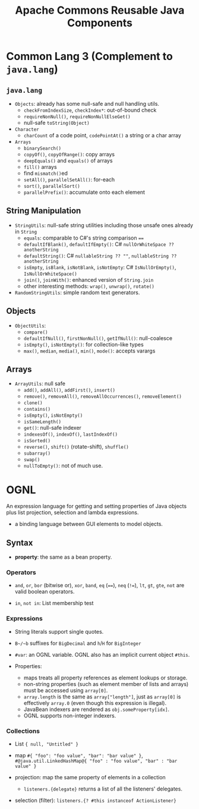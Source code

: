 #+TITLE: Apache Commons Reusable Java Components

* Common Lang 3 (Complement to ~java.lang~)

** ~java.lang~

-  ~Objects~: already has some null-safe and null handling utils.
  + ~checkFromIndexSize~, ~checkIndex*~: out-of-bound check
  + ~requireNonNull()~, ~requireNonNullElseGet()~
  + null-safe ~toString(Object)~

- ~Character~
  + ~charCount~ of a code point, ~codePointAt()~ a string or a char array

- ~Arrays~
  + ~binarySearch()~
  + ~copyOf()~, ~copyOfRange()~: copy arrays
  + ~deepEquals()~ and ~equals()~ of arrays
  + ~fill()~ arrays
  + find ~mismatch()~​ed
  + ~setAll()~, ~parallelSetAll()~: for-each
  + ~sort()~, ~parallelSort()~
  + ~parallelPrefix()~: accumulate onto each element

** String Manipulation

- ~StringUtils~: null-safe string utilities including those unsafe ones already in ~String~
  + ~equals~: comparable to C#'s string comparison ~==~
  + ~defaultIfBlank()~, ~defaultIfEmpty()~: C# ~nullOrWhiteSpace ?? anotherString~
  + ~defaultString()~: C# ~nullableString ?? ""~, ~nullableString ?? anotherString~
  + ~isEmpty~, ~isBlank~, ~isNotBlank~, ~isNotEmpty~: C# ~IsNullOrEmpty()~, ~IsNullOrWhiteSpace()~
  + ~join()~, ~joinWith()~: enhanced version of ~String.join~
  + other interesting methods: ~wrap()~, ~unwrap()~, ~rotate()~

- ~RandomStringUtils~: simple random text generators.

** Objects

- ~ObjectUtils~:
  + ~compare()~
  + ~defaultIfNull()~, ~firstNonNull()~, ~getIfNull()~: null-coalesce
  + ~isEmpty()~, ~isNotEmpty()~: for collection-like types
  + ~max()~, ~median~, ~media()~, ~min()~, ~mode()~: accepts varargs

** Arrays

- ~ArrayUtils~: null safe
  + ~add()~, ~addAll()~, ~addFirst()~, ~insert()~
  + ~remove()~, ~removeAll()~, ~removeAllOccurrences()~, ~removeElement()~
  + ~clone()~
  + ~contains()~
  + ~isEmpty()~, ~isNotEmpty()~
  + ~isSameLength()~
  + ~get()~: null-safe indexer
  + ~indexesOf()~, ~indexOf()~, ~lastIndexOf()~
  + ~isSorted()~
  + ~reverse()~, ~shift()~ (rotate-shift), ~shuffle()~
  + ~subarray()~
  + ~swap()~
  + ~nullToEmpty()~: not of much use.


* OGNL

An expression language for getting and setting properties of Java objects plus list projection, selection and lambda expressions.

- a binding language between GUI elements to model objects.

** Syntax

- *property*: the same as a bean property.

*** Operators

- ~and~, ~or~, ~bor~ (bitwise or), ~xor~, ~band~, ~eq~ (~==~), ~neq~ (~!=~), ~lt~, ~gt~, ~gte~, ~not~ are valid boolean operators.

- ~in~, ~not in~: List membership test

*** Expressions

- String literals support single quotes.

- ~B~/​~b~ suffixes for ~BigDecimal~ and ~h~​/​~H~​ for ~BigInteger~

- ~#var~: an OGNL variable. OGNL also has an implicit current object ~#this~.

- Properties:
  + maps treats all property references as element lookups or storage.
  + non-string properties (such as element member of lists and arrays) must be accessed using ~array[0]~.
  + ~array.length~ is the same as ~array["length"]~, just as ~array[0]~ is effectively ~array.0~ (even though this expression is illegal).
  + JavaBean indexers are rendered as ~obj.someProperty[idx]~.
  + OGNL supports non-integer indexers.

*** Collections

- List ~{ null, "Untitled" }~

- map ~#{ "foo": "foo value", "bar": "bar value" }~, ~#@java.util.LinkedHashMap@{ "foo" : "foo value", "bar" : "bar value" }~

- projection: map the same property of elements in a collection
  + ~listeners.{delegate}~ returns a list of all the listeners' delegates.

- selection (filter): ~listeners.{? #this instanceof ActionListener}~
